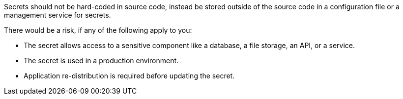 Secrets should not be hard-coded in source code, instead be stored outside of the source code in a configuration file or a management service for secrets.

There would be a risk, if any of the following apply to you:

* The secret allows access to a sensitive component like a database, a file storage, an API, or a service.
* The secret is used in a production environment.
* Application re-distribution is required before updating the secret.
